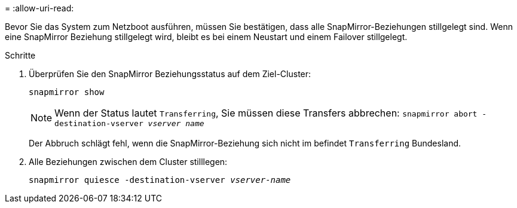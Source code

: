= 
:allow-uri-read: 


Bevor Sie das System zum Netzboot ausführen, müssen Sie bestätigen, dass alle SnapMirror-Beziehungen stillgelegt sind. Wenn eine SnapMirror Beziehung stillgelegt wird, bleibt es bei einem Neustart und einem Failover stillgelegt.

.Schritte
. Überprüfen Sie den SnapMirror Beziehungsstatus auf dem Ziel-Cluster:
+
`snapmirror show`

+

NOTE: Wenn der Status lautet `Transferring`, Sie müssen diese Transfers abbrechen:
`snapmirror abort -destination-vserver _vserver name_`

+
Der Abbruch schlägt fehl, wenn die SnapMirror-Beziehung sich nicht im befindet `Transferring` Bundesland.

. Alle Beziehungen zwischen dem Cluster stilllegen:
+
`snapmirror quiesce -destination-vserver _vserver-name_`


